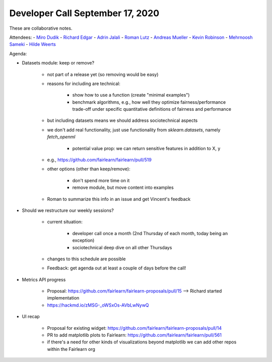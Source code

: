 Developer Call September 17, 2020
---------------------------------

These are collaborative notes.

Attendees:
- `Miro Dudik <https://github.com/MiroDudik>`_
- `Richard Edgar <https://github.com/riedgar-ms>`_
- `Adrin Jalali <https://github.com/adrinjalali>`_
- `Roman Lutz <https://github.com/romanlutz>`_
- `Andreas Mueller <https://github.com/amueller>`_
- `Kevin Robinson <https://github.com/kevinrobinson>`_
- `Mehrnoosh Sameki <https://github.com/mesameki>`_
- `Hilde Weerts <https://github.com/hildeweerts>`_


Agenda:

- Datasets module: keep or remove?

    - not part of a release yet (so removing would be easy)
    - reasons for including are technical:

        - show how to use a function (create "minimal examples")
        - benchmark algorithms, e.g., how well they optimize
          fairness/performance trade-off under specific quantitative
          definitions of fairness and performance
    
    - but including datasets means we should address sociotechnical aspects
    - we don't add real functionality, just use functionality from
      `sklearn.datasets`, namely `fetch_openml`

        - potential value prop: we can return sensitive features in addition
          to X, y

    - e.g., https://github.com/fairlearn/fairlearn/pull/519

    - other options (other than keep/remove):

        - don't spend more time on it
        - remove module, but move content into examples

    - Roman to summarize this info in an issue and get Vincent's feedback

- Should we restructure our weekly sessions?

    - current situation:

        - developer call once a month (2nd Thursday of each month, today being
          an exception)
        - sociotechnical deep dive on all other Thursdays

    - changes to this schedule are possible
    - Feedback: get agenda out at least a couple of days before the call!

- Metrics API progress

    - Proposal: https://github.com/fairlearn/fairlearn-proposals/pull/15 
      --> Richard started implementation
    - https://hackmd.io/zMSG-_oWSxOs-AVbLwNywQ

- UI recap

    - Proposal for existing widget: 
      https://github.com/fairlearn/fairlearn-proposals/pull/14
    - PR to add matplotlib plots to Fairlearn: 
      https://github.com/fairlearn/fairlearn/pull/561
    - if there's a need for other kinds of visualizations beyond matplotlib
      we can add other repos within the Fairlearn org